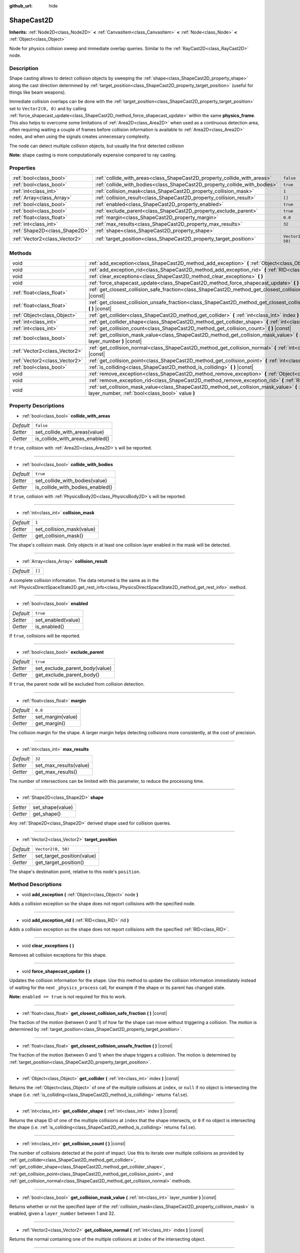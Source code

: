 :github_url: hide

.. Generated automatically by doc/tools/make_rst.py in Godot's source tree.
.. DO NOT EDIT THIS FILE, but the ShapeCast2D.xml source instead.
.. The source is found in doc/classes or modules/<name>/doc_classes.

.. _class_ShapeCast2D:

ShapeCast2D
===========

**Inherits:** :ref:`Node2D<class_Node2D>` **<** :ref:`CanvasItem<class_CanvasItem>` **<** :ref:`Node<class_Node>` **<** :ref:`Object<class_Object>`

Node for physics collision sweep and immediate overlap queries. Similar to the :ref:`RayCast2D<class_RayCast2D>` node.

Description
-----------

Shape casting allows to detect collision objects by sweeping the :ref:`shape<class_ShapeCast2D_property_shape>` along the cast direction determined by :ref:`target_position<class_ShapeCast2D_property_target_position>` (useful for things like beam weapons).

Immediate collision overlaps can be done with the :ref:`target_position<class_ShapeCast2D_property_target_position>` set to ``Vector2(0, 0)`` and by calling :ref:`force_shapecast_update<class_ShapeCast2D_method_force_shapecast_update>` within the same **physics_frame**. This also helps to overcome some limitations of :ref:`Area2D<class_Area2D>` when used as a continuous detection area, often requiring waiting a couple of frames before collision information is available to :ref:`Area2D<class_Area2D>` nodes, and when using the signals creates unnecessary complexity.

The node can detect multiple collision objects, but usually the first detected collision

**Note:** shape casting is more computationally expensive compared to ray casting.

Properties
----------

+-------------------------------+----------------------------------------------------------------------------+--------------------+
| :ref:`bool<class_bool>`       | :ref:`collide_with_areas<class_ShapeCast2D_property_collide_with_areas>`   | ``false``          |
+-------------------------------+----------------------------------------------------------------------------+--------------------+
| :ref:`bool<class_bool>`       | :ref:`collide_with_bodies<class_ShapeCast2D_property_collide_with_bodies>` | ``true``           |
+-------------------------------+----------------------------------------------------------------------------+--------------------+
| :ref:`int<class_int>`         | :ref:`collision_mask<class_ShapeCast2D_property_collision_mask>`           | ``1``              |
+-------------------------------+----------------------------------------------------------------------------+--------------------+
| :ref:`Array<class_Array>`     | :ref:`collision_result<class_ShapeCast2D_property_collision_result>`       | ``[]``             |
+-------------------------------+----------------------------------------------------------------------------+--------------------+
| :ref:`bool<class_bool>`       | :ref:`enabled<class_ShapeCast2D_property_enabled>`                         | ``true``           |
+-------------------------------+----------------------------------------------------------------------------+--------------------+
| :ref:`bool<class_bool>`       | :ref:`exclude_parent<class_ShapeCast2D_property_exclude_parent>`           | ``true``           |
+-------------------------------+----------------------------------------------------------------------------+--------------------+
| :ref:`float<class_float>`     | :ref:`margin<class_ShapeCast2D_property_margin>`                           | ``0.0``            |
+-------------------------------+----------------------------------------------------------------------------+--------------------+
| :ref:`int<class_int>`         | :ref:`max_results<class_ShapeCast2D_property_max_results>`                 | ``32``             |
+-------------------------------+----------------------------------------------------------------------------+--------------------+
| :ref:`Shape2D<class_Shape2D>` | :ref:`shape<class_ShapeCast2D_property_shape>`                             |                    |
+-------------------------------+----------------------------------------------------------------------------+--------------------+
| :ref:`Vector2<class_Vector2>` | :ref:`target_position<class_ShapeCast2D_property_target_position>`         | ``Vector2(0, 50)`` |
+-------------------------------+----------------------------------------------------------------------------+--------------------+

Methods
-------

+-------------------------------+------------------------------------------------------------------------------------------------------------------------------------------------------------------+
| void                          | :ref:`add_exception<class_ShapeCast2D_method_add_exception>` **(** :ref:`Object<class_Object>` node **)**                                                        |
+-------------------------------+------------------------------------------------------------------------------------------------------------------------------------------------------------------+
| void                          | :ref:`add_exception_rid<class_ShapeCast2D_method_add_exception_rid>` **(** :ref:`RID<class_RID>` rid **)**                                                       |
+-------------------------------+------------------------------------------------------------------------------------------------------------------------------------------------------------------+
| void                          | :ref:`clear_exceptions<class_ShapeCast2D_method_clear_exceptions>` **(** **)**                                                                                   |
+-------------------------------+------------------------------------------------------------------------------------------------------------------------------------------------------------------+
| void                          | :ref:`force_shapecast_update<class_ShapeCast2D_method_force_shapecast_update>` **(** **)**                                                                       |
+-------------------------------+------------------------------------------------------------------------------------------------------------------------------------------------------------------+
| :ref:`float<class_float>`     | :ref:`get_closest_collision_safe_fraction<class_ShapeCast2D_method_get_closest_collision_safe_fraction>` **(** **)** |const|                                     |
+-------------------------------+------------------------------------------------------------------------------------------------------------------------------------------------------------------+
| :ref:`float<class_float>`     | :ref:`get_closest_collision_unsafe_fraction<class_ShapeCast2D_method_get_closest_collision_unsafe_fraction>` **(** **)** |const|                                 |
+-------------------------------+------------------------------------------------------------------------------------------------------------------------------------------------------------------+
| :ref:`Object<class_Object>`   | :ref:`get_collider<class_ShapeCast2D_method_get_collider>` **(** :ref:`int<class_int>` index **)** |const|                                                       |
+-------------------------------+------------------------------------------------------------------------------------------------------------------------------------------------------------------+
| :ref:`int<class_int>`         | :ref:`get_collider_shape<class_ShapeCast2D_method_get_collider_shape>` **(** :ref:`int<class_int>` index **)** |const|                                           |
+-------------------------------+------------------------------------------------------------------------------------------------------------------------------------------------------------------+
| :ref:`int<class_int>`         | :ref:`get_collision_count<class_ShapeCast2D_method_get_collision_count>` **(** **)** |const|                                                                     |
+-------------------------------+------------------------------------------------------------------------------------------------------------------------------------------------------------------+
| :ref:`bool<class_bool>`       | :ref:`get_collision_mask_value<class_ShapeCast2D_method_get_collision_mask_value>` **(** :ref:`int<class_int>` layer_number **)** |const|                        |
+-------------------------------+------------------------------------------------------------------------------------------------------------------------------------------------------------------+
| :ref:`Vector2<class_Vector2>` | :ref:`get_collision_normal<class_ShapeCast2D_method_get_collision_normal>` **(** :ref:`int<class_int>` index **)** |const|                                       |
+-------------------------------+------------------------------------------------------------------------------------------------------------------------------------------------------------------+
| :ref:`Vector2<class_Vector2>` | :ref:`get_collision_point<class_ShapeCast2D_method_get_collision_point>` **(** :ref:`int<class_int>` index **)** |const|                                         |
+-------------------------------+------------------------------------------------------------------------------------------------------------------------------------------------------------------+
| :ref:`bool<class_bool>`       | :ref:`is_colliding<class_ShapeCast2D_method_is_colliding>` **(** **)** |const|                                                                                   |
+-------------------------------+------------------------------------------------------------------------------------------------------------------------------------------------------------------+
| void                          | :ref:`remove_exception<class_ShapeCast2D_method_remove_exception>` **(** :ref:`Object<class_Object>` node **)**                                                  |
+-------------------------------+------------------------------------------------------------------------------------------------------------------------------------------------------------------+
| void                          | :ref:`remove_exception_rid<class_ShapeCast2D_method_remove_exception_rid>` **(** :ref:`RID<class_RID>` rid **)**                                                 |
+-------------------------------+------------------------------------------------------------------------------------------------------------------------------------------------------------------+
| void                          | :ref:`set_collision_mask_value<class_ShapeCast2D_method_set_collision_mask_value>` **(** :ref:`int<class_int>` layer_number, :ref:`bool<class_bool>` value **)** |
+-------------------------------+------------------------------------------------------------------------------------------------------------------------------------------------------------------+

Property Descriptions
---------------------

.. _class_ShapeCast2D_property_collide_with_areas:

- :ref:`bool<class_bool>` **collide_with_areas**

+-----------+---------------------------------+
| *Default* | ``false``                       |
+-----------+---------------------------------+
| *Setter*  | set_collide_with_areas(value)   |
+-----------+---------------------------------+
| *Getter*  | is_collide_with_areas_enabled() |
+-----------+---------------------------------+

If ``true``, collision with :ref:`Area2D<class_Area2D>`\ s will be reported.

----

.. _class_ShapeCast2D_property_collide_with_bodies:

- :ref:`bool<class_bool>` **collide_with_bodies**

+-----------+----------------------------------+
| *Default* | ``true``                         |
+-----------+----------------------------------+
| *Setter*  | set_collide_with_bodies(value)   |
+-----------+----------------------------------+
| *Getter*  | is_collide_with_bodies_enabled() |
+-----------+----------------------------------+

If ``true``, collision with :ref:`PhysicsBody2D<class_PhysicsBody2D>`\ s will be reported.

----

.. _class_ShapeCast2D_property_collision_mask:

- :ref:`int<class_int>` **collision_mask**

+-----------+---------------------------+
| *Default* | ``1``                     |
+-----------+---------------------------+
| *Setter*  | set_collision_mask(value) |
+-----------+---------------------------+
| *Getter*  | get_collision_mask()      |
+-----------+---------------------------+

The shape's collision mask. Only objects in at least one collision layer enabled in the mask will be detected.

----

.. _class_ShapeCast2D_property_collision_result:

- :ref:`Array<class_Array>` **collision_result**

+-----------+--------+
| *Default* | ``[]`` |
+-----------+--------+

A complete collision information. The data returned is the same as in the :ref:`PhysicsDirectSpaceState2D.get_rest_info<class_PhysicsDirectSpaceState2D_method_get_rest_info>` method.

----

.. _class_ShapeCast2D_property_enabled:

- :ref:`bool<class_bool>` **enabled**

+-----------+--------------------+
| *Default* | ``true``           |
+-----------+--------------------+
| *Setter*  | set_enabled(value) |
+-----------+--------------------+
| *Getter*  | is_enabled()       |
+-----------+--------------------+

If ``true``, collisions will be reported.

----

.. _class_ShapeCast2D_property_exclude_parent:

- :ref:`bool<class_bool>` **exclude_parent**

+-----------+--------------------------------+
| *Default* | ``true``                       |
+-----------+--------------------------------+
| *Setter*  | set_exclude_parent_body(value) |
+-----------+--------------------------------+
| *Getter*  | get_exclude_parent_body()      |
+-----------+--------------------------------+

If ``true``, the parent node will be excluded from collision detection.

----

.. _class_ShapeCast2D_property_margin:

- :ref:`float<class_float>` **margin**

+-----------+-------------------+
| *Default* | ``0.0``           |
+-----------+-------------------+
| *Setter*  | set_margin(value) |
+-----------+-------------------+
| *Getter*  | get_margin()      |
+-----------+-------------------+

The collision margin for the shape. A larger margin helps detecting collisions more consistently, at the cost of precision.

----

.. _class_ShapeCast2D_property_max_results:

- :ref:`int<class_int>` **max_results**

+-----------+------------------------+
| *Default* | ``32``                 |
+-----------+------------------------+
| *Setter*  | set_max_results(value) |
+-----------+------------------------+
| *Getter*  | get_max_results()      |
+-----------+------------------------+

The number of intersections can be limited with this parameter, to reduce the processing time.

----

.. _class_ShapeCast2D_property_shape:

- :ref:`Shape2D<class_Shape2D>` **shape**

+----------+------------------+
| *Setter* | set_shape(value) |
+----------+------------------+
| *Getter* | get_shape()      |
+----------+------------------+

Any :ref:`Shape2D<class_Shape2D>` derived shape used for collision queries.

----

.. _class_ShapeCast2D_property_target_position:

- :ref:`Vector2<class_Vector2>` **target_position**

+-----------+----------------------------+
| *Default* | ``Vector2(0, 50)``         |
+-----------+----------------------------+
| *Setter*  | set_target_position(value) |
+-----------+----------------------------+
| *Getter*  | get_target_position()      |
+-----------+----------------------------+

The shape's destination point, relative to this node's ``position``.

Method Descriptions
-------------------

.. _class_ShapeCast2D_method_add_exception:

- void **add_exception** **(** :ref:`Object<class_Object>` node **)**

Adds a collision exception so the shape does not report collisions with the specified node.

----

.. _class_ShapeCast2D_method_add_exception_rid:

- void **add_exception_rid** **(** :ref:`RID<class_RID>` rid **)**

Adds a collision exception so the shape does not report collisions with the specified :ref:`RID<class_RID>`.

----

.. _class_ShapeCast2D_method_clear_exceptions:

- void **clear_exceptions** **(** **)**

Removes all collision exceptions for this shape.

----

.. _class_ShapeCast2D_method_force_shapecast_update:

- void **force_shapecast_update** **(** **)**

Updates the collision information for the shape. Use this method to update the collision information immediately instead of waiting for the next ``_physics_process`` call, for example if the shape or its parent has changed state.

**Note:** ``enabled == true`` is not required for this to work.

----

.. _class_ShapeCast2D_method_get_closest_collision_safe_fraction:

- :ref:`float<class_float>` **get_closest_collision_safe_fraction** **(** **)** |const|

The fraction of the motion (between 0 and 1) of how far the shape can move without triggering a collision. The motion is determined by :ref:`target_position<class_ShapeCast2D_property_target_position>`.

----

.. _class_ShapeCast2D_method_get_closest_collision_unsafe_fraction:

- :ref:`float<class_float>` **get_closest_collision_unsafe_fraction** **(** **)** |const|

The fraction of the motion (between 0 and 1) when the shape triggers a collision. The motion is determined by :ref:`target_position<class_ShapeCast2D_property_target_position>`.

----

.. _class_ShapeCast2D_method_get_collider:

- :ref:`Object<class_Object>` **get_collider** **(** :ref:`int<class_int>` index **)** |const|

Returns the :ref:`Object<class_Object>` of one of the multiple collisions at ``index``, or ``null`` if no object is intersecting the shape (i.e. :ref:`is_colliding<class_ShapeCast2D_method_is_colliding>` returns ``false``).

----

.. _class_ShapeCast2D_method_get_collider_shape:

- :ref:`int<class_int>` **get_collider_shape** **(** :ref:`int<class_int>` index **)** |const|

Returns the shape ID of one of the multiple collisions at ``index`` that the shape intersects, or ``0`` if no object is intersecting the shape (i.e. :ref:`is_colliding<class_ShapeCast2D_method_is_colliding>` returns ``false``).

----

.. _class_ShapeCast2D_method_get_collision_count:

- :ref:`int<class_int>` **get_collision_count** **(** **)** |const|

The number of collisions detected at the point of impact. Use this to iterate over multiple collisions as provided by :ref:`get_collider<class_ShapeCast2D_method_get_collider>`, :ref:`get_collider_shape<class_ShapeCast2D_method_get_collider_shape>`, :ref:`get_collision_point<class_ShapeCast2D_method_get_collision_point>`, and :ref:`get_collision_normal<class_ShapeCast2D_method_get_collision_normal>` methods.

----

.. _class_ShapeCast2D_method_get_collision_mask_value:

- :ref:`bool<class_bool>` **get_collision_mask_value** **(** :ref:`int<class_int>` layer_number **)** |const|

Returns whether or not the specified layer of the :ref:`collision_mask<class_ShapeCast2D_property_collision_mask>` is enabled, given a ``layer_number`` between 1 and 32.

----

.. _class_ShapeCast2D_method_get_collision_normal:

- :ref:`Vector2<class_Vector2>` **get_collision_normal** **(** :ref:`int<class_int>` index **)** |const|

Returns the normal containing one of the multiple collisions at ``index`` of the intersecting object.

----

.. _class_ShapeCast2D_method_get_collision_point:

- :ref:`Vector2<class_Vector2>` **get_collision_point** **(** :ref:`int<class_int>` index **)** |const|

Returns the collision point containing one of the multiple collisions at ``index`` at which the shape intersects the object.

**Note:** this point is in the **global** coordinate system.

----

.. _class_ShapeCast2D_method_is_colliding:

- :ref:`bool<class_bool>` **is_colliding** **(** **)** |const|

Returns whether any object is intersecting with the shape's vector (considering the vector length).

----

.. _class_ShapeCast2D_method_remove_exception:

- void **remove_exception** **(** :ref:`Object<class_Object>` node **)**

Removes a collision exception so the shape does report collisions with the specified node.

----

.. _class_ShapeCast2D_method_remove_exception_rid:

- void **remove_exception_rid** **(** :ref:`RID<class_RID>` rid **)**

Removes a collision exception so the shape does report collisions with the specified :ref:`RID<class_RID>`.

----

.. _class_ShapeCast2D_method_set_collision_mask_value:

- void **set_collision_mask_value** **(** :ref:`int<class_int>` layer_number, :ref:`bool<class_bool>` value **)**

Based on ``value``, enables or disables the specified layer in the :ref:`collision_mask<class_ShapeCast2D_property_collision_mask>`, given a ``layer_number`` between 1 and 32.

.. |virtual| replace:: :abbr:`virtual (This method should typically be overridden by the user to have any effect.)`
.. |const| replace:: :abbr:`const (This method has no side effects. It doesn't modify any of the instance's member variables.)`
.. |vararg| replace:: :abbr:`vararg (This method accepts any number of arguments after the ones described here.)`
.. |constructor| replace:: :abbr:`constructor (This method is used to construct a type.)`
.. |static| replace:: :abbr:`static (This method doesn't need an instance to be called, so it can be called directly using the class name.)`
.. |operator| replace:: :abbr:`operator (This method describes a valid operator to use with this type as left-hand operand.)`
